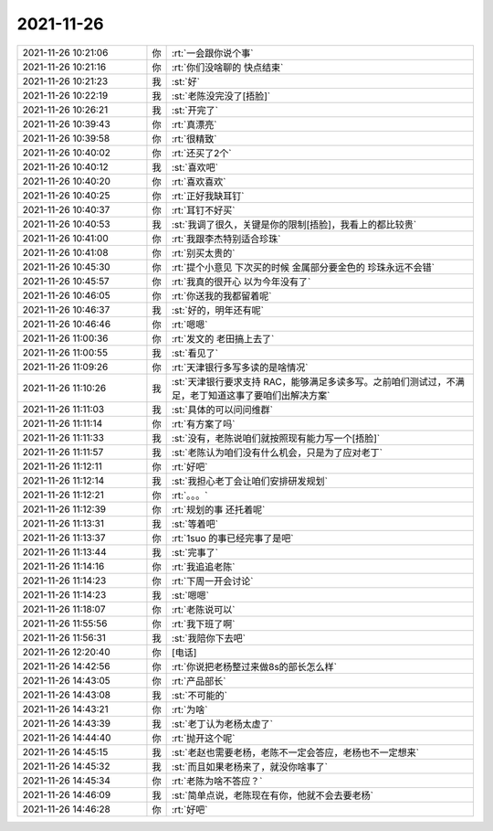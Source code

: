 2021-11-26
-------------

.. list-table::
   :widths: 25, 1, 60

   * - 2021-11-26 10:21:06
     - 你
     - :rt:`一会跟你说个事`
   * - 2021-11-26 10:21:16
     - 你
     - :rt:`你们没啥聊的 快点结束`
   * - 2021-11-26 10:21:23
     - 我
     - :st:`好`
   * - 2021-11-26 10:22:19
     - 我
     - :st:`老陈没完没了[捂脸]`
   * - 2021-11-26 10:26:21
     - 我
     - :st:`开完了`
   * - 2021-11-26 10:39:43
     - 你
     - :rt:`真漂亮`
   * - 2021-11-26 10:39:58
     - 你
     - :rt:`很精致`
   * - 2021-11-26 10:40:02
     - 你
     - :rt:`还买了2个`
   * - 2021-11-26 10:40:12
     - 我
     - :st:`喜欢吧`
   * - 2021-11-26 10:40:20
     - 你
     - :rt:`喜欢喜欢`
   * - 2021-11-26 10:40:25
     - 你
     - :rt:`正好我缺耳钉`
   * - 2021-11-26 10:40:37
     - 你
     - :rt:`耳钉不好买`
   * - 2021-11-26 10:40:53
     - 我
     - :st:`我调了很久，关键是你的限制[捂脸]，我看上的都比较贵`
   * - 2021-11-26 10:41:00
     - 你
     - :rt:`我跟李杰特别适合珍珠`
   * - 2021-11-26 10:41:08
     - 你
     - :rt:`别买太贵的`
   * - 2021-11-26 10:45:30
     - 你
     - :rt:`提个小意见 下次买的时候 金属部分要金色的 珍珠永远不会错`
   * - 2021-11-26 10:45:57
     - 你
     - :rt:`我真的很开心 以为今年没有了`
   * - 2021-11-26 10:46:05
     - 你
     - :rt:`你送我的我都留着呢`
   * - 2021-11-26 10:46:37
     - 我
     - :st:`好的，明年还有呢`
   * - 2021-11-26 10:46:46
     - 你
     - :rt:`嗯嗯`
   * - 2021-11-26 11:00:36
     - 你
     - :rt:`发文的  老田搞上去了`
   * - 2021-11-26 11:00:55
     - 我
     - :st:`看见了`
   * - 2021-11-26 11:09:26
     - 你
     - :rt:`天津银行多写多读的是啥情况`
   * - 2021-11-26 11:10:26
     - 我
     - :st:`天津银行要求支持 RAC，能够满足多读多写。之前咱们测试过，不满足，老丁知道这事了要咱们出解决方案`
   * - 2021-11-26 11:11:03
     - 我
     - :st:`具体的可以问问维群`
   * - 2021-11-26 11:11:14
     - 你
     - :rt:`有方案了吗`
   * - 2021-11-26 11:11:33
     - 我
     - :st:`没有，老陈说咱们就按照现有能力写一个[捂脸]`
   * - 2021-11-26 11:11:57
     - 我
     - :st:`老陈认为咱们没有什么机会，只是为了应对老丁`
   * - 2021-11-26 11:12:11
     - 你
     - :rt:`好吧`
   * - 2021-11-26 11:12:14
     - 我
     - :st:`我担心老丁会让咱们安排研发规划`
   * - 2021-11-26 11:12:21
     - 你
     - :rt:`。。。`
   * - 2021-11-26 11:12:39
     - 你
     - :rt:`规划的事 还托着呢`
   * - 2021-11-26 11:13:31
     - 我
     - :st:`等着吧`
   * - 2021-11-26 11:13:37
     - 你
     - :rt:`1suo 的事已经完事了是吧`
   * - 2021-11-26 11:13:44
     - 我
     - :st:`完事了`
   * - 2021-11-26 11:14:16
     - 你
     - :rt:`我追追老陈`
   * - 2021-11-26 11:14:23
     - 你
     - :rt:`下周一开会讨论`
   * - 2021-11-26 11:14:23
     - 我
     - :st:`嗯嗯`
   * - 2021-11-26 11:18:07
     - 你
     - :rt:`老陈说可以`
   * - 2021-11-26 11:55:56
     - 你
     - :rt:`我下班了啊`
   * - 2021-11-26 11:56:31
     - 我
     - :st:`我陪你下去吧`
   * - 2021-11-26 12:20:40
     - 你
     - [电话]
   * - 2021-11-26 14:42:56
     - 你
     - :rt:`你说把老杨整过来做8s的部长怎么样`
   * - 2021-11-26 14:43:05
     - 你
     - :rt:`产品部长`
   * - 2021-11-26 14:43:08
     - 我
     - :st:`不可能的`
   * - 2021-11-26 14:43:21
     - 你
     - :rt:`为啥`
   * - 2021-11-26 14:43:39
     - 我
     - :st:`老丁认为老杨太虚了`
   * - 2021-11-26 14:44:40
     - 你
     - :rt:`抛开这个呢`
   * - 2021-11-26 14:45:15
     - 我
     - :st:`老赵也需要老杨，老陈不一定会答应，老杨也不一定想来`
   * - 2021-11-26 14:45:32
     - 我
     - :st:`而且如果老杨来了，就没你啥事了`
   * - 2021-11-26 14:45:34
     - 你
     - :rt:`老陈为啥不答应？`
   * - 2021-11-26 14:46:09
     - 我
     - :st:`简单点说，老陈现在有你，他就不会去要老杨`
   * - 2021-11-26 14:46:28
     - 你
     - :rt:`好吧`